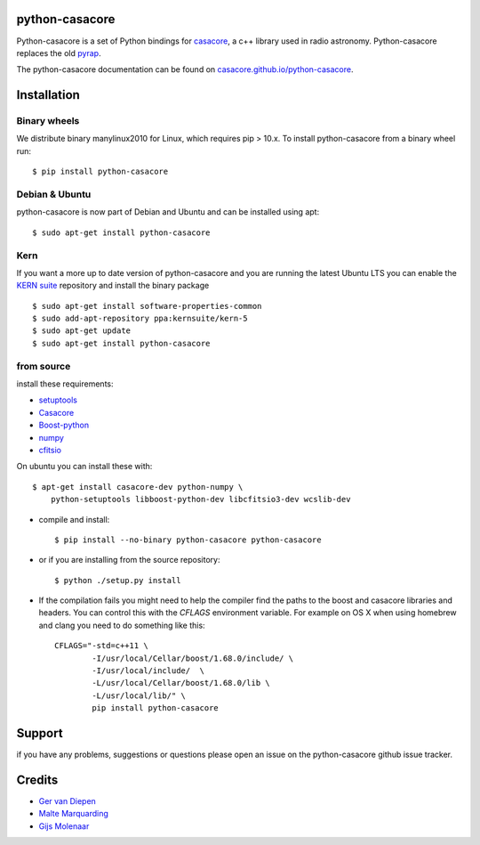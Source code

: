 python-casacore
===============

Python-casacore is a set of Python bindings for `casacore <https://code.google.com/p/casacore/>`_,
a c++ library used in radio astronomy. Python-casacore replaces the old
`pyrap <https://code.google.com/p/pyrap/>`_.


The python-casacore documentation can be found on `casacore.github.io/python-casacore <http://casacore.github.io/python-casacore>`_.

.. image:: https://travis-ci.org/casacore/python-casacore.svg?branch=master
    :target: https://travis-ci.org/casacore/python-casacore
.. image:: https://coveralls.io/repos/github/casacore/python-casacore/badge.svg?branch=master
    :target: https://coveralls.io/github/casacore/python-casacore?branch=master

Installation
============

Binary wheels
-------------

We distribute binary manylinux2010 for Linux, which requires pip > 10.x. To
install python-casacore from a binary wheel run::

    $ pip install python-casacore


Debian & Ubuntu
---------------

python-casacore is now part of Debian and Ubuntu and can be installed using apt::

    $ sudo apt-get install python-casacore


Kern
----

If you want a more up to date version of python-casacore and you are running the latest
Ubuntu LTS you can enable the  `KERN suite <http://kernsuite.info>`_ repository and
install the binary package ::

    $ sudo apt-get install software-properties-common
    $ sudo add-apt-repository ppa:kernsuite/kern-5
    $ sudo apt-get update
    $ sudo apt-get install python-casacore


from source
-----------

install these requirements:

* `setuptools <https://pypi.python.org/pypi/setuptools>`_
* `Casacore <https://github.com/casacore/casacore/>`__
* `Boost-python <http://www.boost.org/libs/python/doc/>`_
* `numpy <http://www.numpy.org/>`_ 
* `cfitsio <http://heasarc.gsfc.nasa.gov/fitsio/>`_

On ubuntu you can install these with::

    $ apt-get install casacore-dev python-numpy \
        python-setuptools libboost-python-dev libcfitsio3-dev wcslib-dev

* compile and install::

    $ pip install --no-binary python-casacore python-casacore

* or if you are installing from the source repository::

    $ python ./setup.py install

* If the compilation fails you might need to help the compiler find the paths to the
  boost and casacore libraries and headers. You can control this with the `CFLAGS` environment
  variable. For example on OS X when using homebrew and clang you need to do something like
  this::

    CFLAGS="-std=c++11 \
            -I/usr/local/Cellar/boost/1.68.0/include/ \
            -I/usr/local/include/  \
            -L/usr/local/Cellar/boost/1.68.0/lib \
            -L/usr/local/lib/" \
            pip install python-casacore

Support
=======

if you have any problems, suggestions or questions please open an issue on the
python-casacore github issue tracker.

Credits
=======

* `Ger van Diepen <gervandiepen@gmail.com>`_
* `Malte Marquarding <Malte.Marquarding@gmail.com>`_
* `Gijs Molenaar <gijs@pythonic.nl>`_


